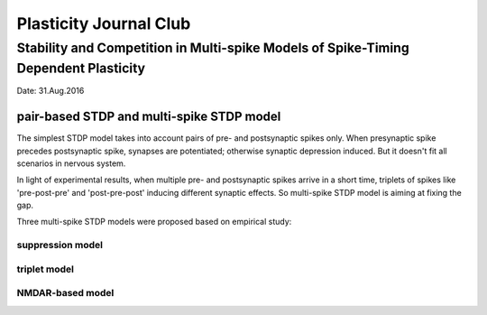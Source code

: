 Plasticity Journal Club
+++++++++++++++++++++++++++++++++++++++++


Stability and Competition in Multi-spike Models of Spike-Timing Dependent Plasticity
=====================================================================================

Date: 31.Aug.2016

pair-based STDP and multi-spike STDP model
--------------------------------------------

The simplest STDP model takes into account pairs of pre- and postsynaptic spikes only. When presynaptic spike precedes postsynaptic spike, synapses are potentiated; otherwise synaptic depression induced. But it doesn't fit all scenarios in nervous system.

In light of experimental results, when multiple pre- and postsynaptic spikes arrive in a short time, triplets of spikes like 'pre-post-pre' and 'post-pre-post' inducing different synaptic effects. So multi-spike STDP model is aiming at fixing the gap.

Three multi-spike STDP models were proposed based on empirical study:

suppression model
##########################


triplet model
##################


NMDAR-based model
##################
